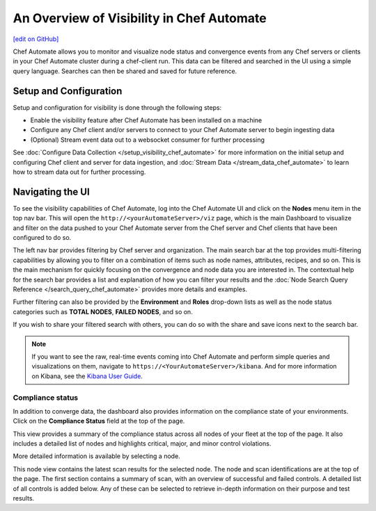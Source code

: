 =====================================================
An Overview of Visibility in Chef Automate
=====================================================
`[edit on GitHub] <https://github.com/chef/chef-web-docs/blob/master/chef_master/source/visibility.rst>`__

.. tag chef_automate_mark

.. image:: ../../images/chef_automate_full.png
   :width: 40px
   :height: 17px

.. end_tag

Chef Automate allows you to monitor and visualize node status and convergence events from any Chef servers or 
clients in your Chef Automate cluster during a chef-client run. This data can be filtered and searched in the 
UI using a simple query language. Searches can then be shared and saved for future reference.

Setup and Configuration
======================================================

Setup and configuration for visibility is done through the following steps:

* Enable the visibility feature after Chef Automate has been installed on a machine
* Configure any Chef client and/or servers to connect to your Chef Automate server to begin ingesting data
* (Optional) Stream event data out to a websocket consumer for further processing

See :doc:`Configure Data Collection </setup_visibility_chef_automate>` for more information on the initial setup and configuring 
Chef client and server for data ingestion, and :doc:`Stream Data </stream_data_chef_automate>` to learn how to stream data out for further processing.

Navigating the UI
======================================================

To see the visibility capabilities of Chef Automate, log into the Chef Automate UI and click on the **Nodes** menu item in the top nav bar.
This will open the ``http://<yourAutomateServer>/viz`` page, which is the main Dashboard to visualize and filter on the data pushed to 
your Chef Automate server from the Chef server and Chef clients that have been configured to do so.

.. image:: ../../images/visibility_dashboard.png
   :width: 700px
   :align: center

The left nav bar provides filtering by Chef server and organization. The main search bar at the top provides multi-filtering capabilities by
allowing you to filter on a combination of items such as node names, attributes, recipes, and so on. This is the main mechanism for quickly 
focusing on the convergence and node data you are interested in. The contextual help for the search bar provides a list and explanation of how you can 
filter your results and the :doc:`Node Search Query Reference </search_query_chef_automate>` provides more details and examples.

Further filtering can also be provided by the **Environment** and **Roles** drop-down lists as well as the node status categories such as **TOTAL NODES**, **FAILED NODES**, and so on.

If you wish to share your filtered search with others, you can do so with the share and save icons next to the search bar.

.. note:: If you want to see the raw, real-time events coming into Chef Automate and perform simple queries and visualizations on them, navigate to ``https://<YourAutomateServer>/kibana``. And for more information on Kibana, see the `Kibana User Guide <https://www.elastic.co/guide/en/kibana/current/index.html>`_.

Compliance status
------------------------------------------------------

In addition to converge data, the dashboard also provides information on the compliance state of your environments. Click on the **Compliance Status** field at the top of the page.

.. image:: ../../images/visibility_compliance_overview.png
   :width: 700px
   :align: center

This view provides a summary of the compliance status across all nodes of your fleet at the top of the page. It also includes a detailed list of nodes and highlights critical, major, and minor control violations.

More detailed information is available by selecting a node.

.. image:: ../../images/visibility_compliance_node.png
   :width: 700px
   :align: center

This node view contains the latest scan results for the selected node. The node and scan identifications are at the top of the page. The first section contains a summary of scan, with an overview of successful and failed controls. A detailed list of all controls is added below. Any of these can be selected to retrieve in-depth information on their purpose and test results.
